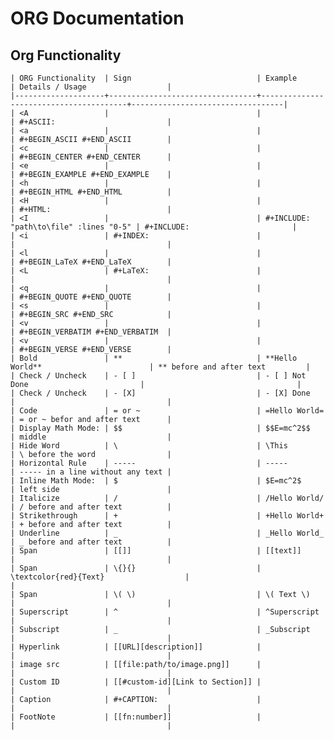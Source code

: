 
* ORG Documentation
** Org Functionality
#+BEGIN_SRC 
| ORG Functionality  | Sign                            | Example                                | Details / Usage                  |
|--------------------+---------------------------------+----------------------------------------+----------------------------------|
| <A                 |                                 |                                        | #+ASCII:                         |
| <a                 |                                 |                                        | #+BEGIN_ASCII #+END_ASCII        |
| <c                 |                                 |                                        | #+BEGIN_CENTER #+END_CENTER      |
| <e                 |                                 |                                        | #+BEGIN_EXAMPLE #+END_EXAMPLE    |
| <h                 |                                 |                                        | #+BEGIN_HTML #+END_HTML          |
| <H                 |                                 |                                        | #+HTML:                          |
| <I                 |                                 | #+INCLUDE: "path\to\file" :lines "0-5" | #+INCLUDE:                       |
| <i                 | #+INDEX:                        |                                        |                                  |
| <l                 |                                 |                                        | #+BEGIN_LaTeX #+END_LaTeX        |
| <L                 | #+LaTeX:                        |                                        |                                  |
| <q                 |                                 |                                        | #+BEGIN_QUOTE #+END_QUOTE        |
| <s                 |                                 |                                        | #+BEGIN_SRC #+END_SRC            |
| <v                 |                                 |                                        | #+BEGIN_VERBATIM #+END_VERBATIM  |
| <v                 |                                 |                                        | #+BEGIN_VERSE #+END_VERSE        |
| Bold               | **                              | **Hello World**                        | ** before and after text         |
| Check / Uncheck    | - [ ]                           | - [ ] Not Done                         |                                  |
| Check / Uncheck    | - [X]                           | - [X] Done                             |                                  |
| Code               | = or ~                          | =Hello World=                          | = or ~ befor and after text      |
| Display Math Mode: | $$                              | $$E=mc^2$$                             | middle                           |
| Hide Word          | \                               | \This                                  | \ before the word                |
| Horizontal Rule    | -----                           | -----                                  | ----- in a line without any text |
| Inline Math Mode:  | $                               | $E=mc^2$                               | left side                        |
| Italicize          | /                               | /Hello World/                          | / before and after text          |
| Strikethrough      | +                               | +Hello World+                          | + before and after text          |
| Underline          | _                               | _Hello World_                          | _ before and after text          |
| Span               | [[]]                            | [[text]]                               |                                  |
| Span               | \{}{}                           | \textcolor{red}{Text}                  |                                  |
| Span               | \( \)                           | \( Text \)                             |                                  |
| Superscript        | ^                               | ^Superscript                           |                                  |
| Subscript          | _                               | _Subscript                             |                                  |
| Hyperlink          | [[URL][description]]            |                                        |                                  |
| image src          | [[file:path/to/image.png]]      |                                        |                                  |
| Custom ID          | [[#custom-id][Link to Section]] |                                        |                                  |
| Caption            | #+CAPTION:                      |                                        |                                  |
| FootNote           | [[fn:number]]                   |                                        |                                  |

#+END_SRC







